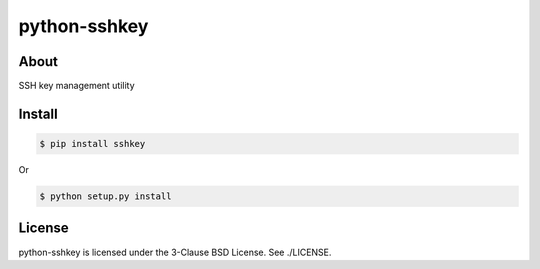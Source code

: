 python-sshkey
=============
|pypibadge|_

-----
About
-----
SSH key management utility

-------
Install
-------

.. code:: shell

  $ pip install sshkey

Or

.. code:: shell

  $ python setup.py install

-------
License
-------
python-sshkey is licensed under the 3-Clause BSD License. See ./LICENSE.

.. _pypibadge: http://badge.fury.io/py/sshkey
.. |pypibadge| image:: https://badge.fury.io/py/sshkey.svg?dummy
